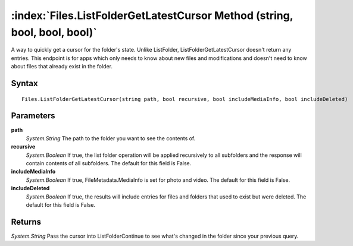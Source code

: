 :index:`Files.ListFolderGetLatestCursor Method (string, bool, bool, bool)`
==========================================================================

A way to quickly get a cursor for the folder's state. Unlike ListFolder, ListFolderGetLatestCursor doesn't return any entries. This endpoint is for apps which only needs to know about new files and modifications and doesn't need to know about files that already exist in the folder.

Syntax
------

::

	Files.ListFolderGetLatestCursor(string path, bool recursive, bool includeMediaInfo, bool includeDeleted)

Parameters
----------

**path**
	*System.String* The path to the folder you want to see the contents of.

**recursive**
	*System.Boolean* If true, the list folder operation will be applied recursively to all subfolders and the response will contain contents of all subfolders. The default for this field is False.

**includeMediaInfo**
	*System.Boolean* If true, FileMetadata.MediaInfo is set for photo and video. The default for this field is False.

**includeDeleted**
	*System.Boolean* If true, the results will include entries for files and folders that used to exist but were deleted. The default for this field is False.

Returns
-------

*System.String* Pass the cursor into ListFolderContinue to see what's changed in the folder since your previous query.
